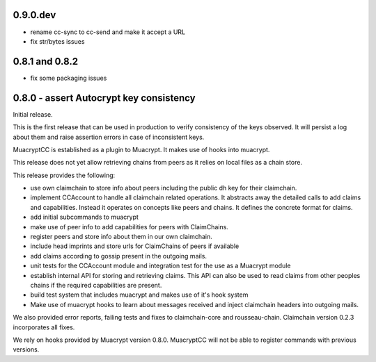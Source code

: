 0.9.0.dev
----------------------------------------

- rename cc-sync to cc-send and make it accept a URL

- fix str/bytes issues


0.8.1 and 0.8.2
----------------------------------------

- fix some packaging issues

0.8.0 - assert Autocrypt key consistency
----------------------------------------

Initial release.

This is the first release that can be used in production
to verify consistency of the keys observed.
It will persist a log about them
and raise assertion errors in case of inconsistent keys.

MuacryptCC is established as a plugin to Muacrypt.
It makes use of hooks into muacrypt.

This release does not yet allow retrieving chains from peers
as it relies on local files as a chain store.

This release provides the following:

- use own claimchain to store info about peers
  including the public dh key for their claimchain.

- implement CCAccount to handle all claimchain related operations.
  It abstracts away the detailed calls to add claims and capabilities.
  Instead it operates on concepts like peers and chains.
  It defines the concrete format for claims.

- add initial subcommands to muacrypt

- make use of peer info to add capabilities for peers
  with ClaimChains.

- register peers and store info about them in our own claimchain.

- include head imprints and store urls for ClaimChains of peers
  if available

- add claims according to gossip present in the outgoing mails.

- unit tests for the CCAccount module
  and integration test for the use as a Muacrypt module

- establish internal API for storing and retrieving claims.
  This API can also be used to read claims from other peoples chains
  if the required capabilities are present.

- build test system that includes muacrypt and makes use of it's
  hook system

- Make use of muacrypt hooks to learn about messages received
  and inject claimchain headers into outgoing mails.

We also provided error reports, failing tests and fixes to
claimchain-core and rousseau-chain. Claimchain version 0.2.3
incorporates all fixes.

We rely on hooks provided by Muacrypt version 0.8.0.
MuacryptCC will not be able to register commands with previous versions.


